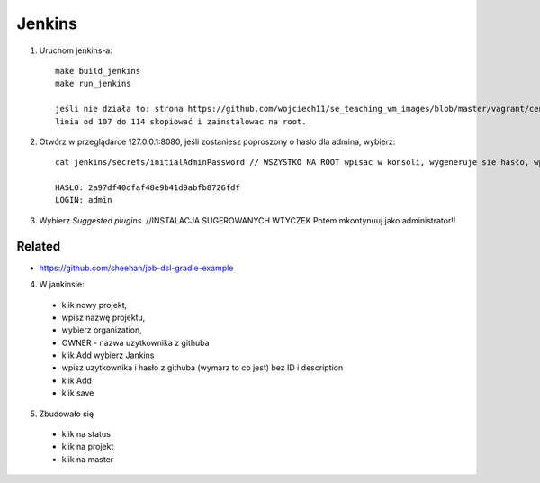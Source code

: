Jenkins
=======

1. Uruchom jenkins-a:

   ::

     make build_jenkins
     make run_jenkins

     jeśli nie działa to: strona https://github.com/wojciech11/se_teaching_vm_images/blob/master/vagrant/centos/Vagrantfile
     linia od 107 do 114 skopiować i zainstalowac na root.

2. Otwórz w przeglądarce 127.0.0.1:8080, jeśli zostaniesz poproszony o hasło dla admina, wybierz:

   ::

     cat jenkins/secrets/initialAdminPassword // WSZYSTKO NA ROOT wpisac w konsoli, wygeneruje sie hasło, wpisac je na stronie 127.0.0.1:8080

     HASŁO: 2a97df40dfaf48e9b41d9abfb8726fdf
     LOGIN: admin


3. Wybierz *Suggested plugins*. //INSTALACJA SUGEROWANYCH WTYCZEK
   Potem mkontynuuj jako administrator!!


Related
-------

- https://github.com/sheehan/job-dsl-gradle-example

4. W jankinsie:
  - klik nowy projekt,
  - wpisz nazwę projektu,
  - wybierz organization,
  - OWNER - nazwa uzytkownika z githuba
  - klik Add wybierz Jankins
  - wpisz uzytkownika i hasło z githuba (wymarz to co jest) bez ID i description
  - klik Add
  - klik save

5. Zbudowało się
  - klik na status
  - klik na projekt
  - klik na master
